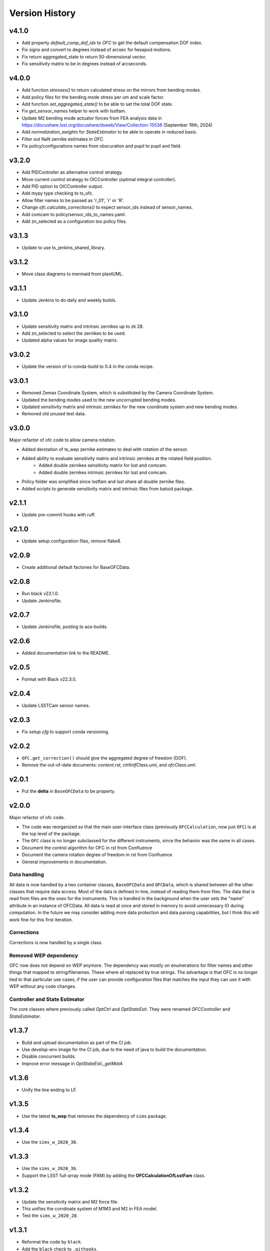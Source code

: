 .. py:currentmodule:: lsst.ts.ofc

.. _lsst.ts.ofc-version_history:

##################
Version History
##################


.. _lsst.ts.ofc-4.1.0:

v4.1.0
======

* Add property `default_comp_dof_idx` to `OFC` to get the default compensation DOF index.
* Fix signs and convert to degrees instead of arcsec for hexapod motions.
* Fix return aggregated_state to return 50-dimensional vector.
* Fix sensitivity matrix to be in degrees instead of arcseconds.

.. _lsst.ts.ofc-4.0.0:

v4.0.0
======

* Add function `stresses()` to return calculated stress on the mirrors from bending modes.
* Add policy files for the bending mode stress per um and scale factor.
* Add function `set_aggregated_state()` to be able to set the total DOF state.
* Fix `get_sensor_names` helper to work with lsstfam.
* Update M2 bending mode actuator forces from FEA analysis data in https://docushare.lsst.org/docushare/dsweb/View/Collection-15536 (September 19th, 2024)
* Add `normalization_weights` for `StateEstimator` to be able to operate in reduced basis.
* Filter out NaN zernike estimates in `OFC`.
* Fix policy/configurations names from obscuration and pupil to pupil and field.

.. _lsst.ts.ofc-3.2.0:

v3.2.0
======

* Add PIDController as alternative control strategy.
* Move current control strategy to OICController (optimal integral controller).
* Add PID option to OICController output.
* Add mypy type checking to ts_ofc.
* Allow filter names to be passed as 'r_01', 'r' or 'R'.
* Change `ofc.calculate_corrections()` to expect sensor_ids instead of sensor_names.
* Add comcam to policy/sensor_ids_to_names.yaml.
* Add zn_selected as a configuration too policy files.

.. _lsst.ts.ofc-3.1.3:

v3.1.3
======

* Update to use ts_jenkins_shared_library.

.. _lsst.ts.ofc-3.1.2:

v3.1.2
======

* Move class diagrams to mermaid from plantUML.

.. _lsst.ts.ofc-3.1.1:

v3.1.1
======

* Update Jenkins to do daily and weekly builds.

.. _lsst.ts.ofc-3.1.0:

v3.1.0
======

* Update sensitivity matrix and intrinsic zernikes up to zk 28.
* Add zn_selected to select the zernikes to be used.
* Updated alpha values for image quality matrix.

.. _lsst.ts.ofc-3.0.2:

v3.0.2
======

* Update the version of ts-conda-build to 0.4 in the conda recipe.

.. _lsst.ts.ofc-3.0.1:

v3.0.1
======

* Removed Zemax Coordinate System, which is substituted by the Camera Coordinate System.
* Updated the bending modes used to the new uncorrupted bending modes.
* Updated sensitivity matrix and intrinsic zernikes for the new coordinate system and new bending modes.
* Removed old unused test data.

.. _lsst.ts.ofc-3.0.0:

v3.0.0
======

Major refactor of ofc code to allow camera rotation.

* Added derotation of ts_wep zernike estimates to deal with rotation of the sensor.
* Added ability to evaluate sensitivity matrix and intrinsic zernikes at the rotated field position.
    * Added double zernikes sensitivity matrix for lsst and comcam.
    * Added double zernikes intrinsic zernikes for lsst and comcam.
* Policy folder was simplified since lsstfam and lsst share all double zernike files.
* Added scripts to generate sensitivity matrix and intrinsic files from batoid package.

.. _lsst.ts.ofc-2.1.1:

v2.1.1
======

* Update pre-commit hooks with ruff.

.. _lsst.ts.ofc-2.1.0:

v2.1.0
======

* Update setup configuration files, remove flake8.

.. _lsst.ts.ofc-2.0.9:

v2.0.9
======

* Create additional default factories for BaseOFCData.

.. _lsst.ts.ofc-2.0.8:

v2.0.8
======

* Run black v23.1.0.
* Update Jenkinsfile.

.. _lsst.ts.ofc-2.0.7:

v2.0.7
======

* Update Jenkinsfile, posting to aos-builds.

.. _lsst.ts.ofc-2.0.6:

v2.0.6
======

* Added documentation link to the README.

.. _lsst.ts.ofc-2.0.5:

v2.0.5
======

* Format with Black v22.3.0.

.. _lsst.ts.ofc-2.0.4:

v2.0.4
======

* Update LSSTCam sensor names.

.. _lsst.ts.ofc-2.0.3:

v2.0.3
======

* Fix `setup.cfg` to support conda versioning.

.. _lsst.ts.ofc-2.0.2:

v2.0.2
======

* ``OFC.get_correction()`` should give the aggregated degree of freedom (DOF).
* Remove the out-of-date documents: *content.rst*, *ctrlIntfClass.uml*, and *ofcClass.uml*.

.. _lsst.ts.ofc-2.0.1:

v2.0.1
======

* Put the **delta** in ``BaseOFCData`` to be property.

.. _lsst.ts.ofc-2.0.0:

v2.0.0
======

Major refactor of ofc code.

* The code was reorganized so that the main user-interface class (previously ``OFCCalculation``, now just ``OFC``) is at the top level of the package.
* The ``OFC`` class is no longer subclassed for the different instruments, since the behavior was the same in all cases.
* Document the control algorithm for OFC in rst from Confluence
* Document the camera rotation degree of freedom in rst from Confluence
* General improvements in documentation.

Data handling
-------------

All data is now handled by a two container classes, ``BaseOFCData`` and ``OFCData``, which is shared between all the other classes that require data access.
Most of the data is defined in-line, instead of reading them from files.
The data that is read from files are the ones for the instruments.
This is handled in the background when the user sets the "name" attribute in an instance of OFCData.
All data is read at once and stored in memory to avoid unnecessary IO during computation.
In the future we may consider adding more data protection and data parsing capabilities, but I think this will work fine for this first iteration.

Corrections
-----------

Corrections is now handled by a single class.

Removed WEP dependency
----------------------

OFC now does not depend on WEP anymore.
The dependency was mostly on enumerations for filter names and other things that mapped to string/filenames.
These where all replaced by true strings.
The advantage is that OFC is no longer tied to that particular use cases, if the user can provide configuration files that matches the input they can use it with WEP without any code changes.

Controller and State Estimator
------------------------------

The core classes where previously called `OptCtrl` and `OptStateEsti`.
They were renamed `OFCController` and `StateEstimator`.


.. _lsst.ts.ofc-1.3.7:

v1.3.7
======

* Build and upload documentation as part of the CI job.
* Use develop-env image for the CI job, due to the need of java to build the documentation.
* Disable concurrent builds.
* Improve error message in `OptStateEsti._getMatA`

.. _lsst.ts.ofc-1.3.6:

v1.3.6
======

* Unify the line ending to LF.

.. _lsst.ts.ofc-1.3.5:

v1.3.5
======

* Use the latest **ts_wep** that removes the dependency of ``sims`` package.

.. _lsst.ts.ofc-1.3.4:

v1.3.4
======

* Use the ``sims_w_2020_38``.

.. _lsst.ts.ofc-1.3.3:

v1.3.3
======

* Use the ``sims_w_2020_36``.
* Support the LSST full-array mode (FAM) by adding the **OFCCalculationOfLsstFam** class.

.. _lsst.ts.ofc-1.3.2:

v1.3.2
======

* Update the sensitivity matrix and M2 force file.
* This unifies the corrdinate system of M1M3 and M2 in FEA model.
* Test the ``sims_w_2020_28``.

.. _lsst.ts.ofc-1.3.1:

v1.3.1
======

* Reformat the code by ``black``.
* Add the ``black`` check to ``.githooks``.
* Ignore ``flake8`` check of E203 ans W503 for the ``black``.
* Use the ``sims_w_2020_21``.
* Fix the hexapod rotation matrix.

.. _lsst.ts.ofc-1.3.0:

v1.3.0
======

* Adds parameter to specify values of state 0 DoF (M2 & Camera hexapod positions, M1M3 & M2 bending modes).

.. _lsst.ts.ofc-1.2.6:

v1.2.6
======

* Use ``sims_w_2020_15``.
* Update the bending mode files.
* Update **optiPSSN.yaml** for the new penality values.
* Update **OptCtrlDataDecorator** class to use **BendModeToForce** to get the bending mode.
* Update the rotation matrix of mirror in **CamRot** class.
* Remove the bending mode transformation in **SubSysAdap** class.

.. _lsst.ts.ofc-1.2.5:

v1.2.5
======

* Use ``sims_w_2020_14``.

.. _lsst.ts.ofc-1.2.4:

v1.2.4
======

* Use ``sims_w_2020_04``.

.. _lsst.ts.ofc-1.2.3:

v1.2.3
======

* Use ``sims_w_2019_50``.

.. _lsst.ts.ofc-1.2.2:

v1.2.2
======

* Use ``sims_w_2019_38``.

.. _lsst.ts.ofc-1.2.1:

v1.2.1
======

* Use ``sims_w_2019_31`` and the latest **ts_wep** version.
* Remove the ``conda`` package installation in **Jenkinsfile**.
* Update the permission of workspace after the unit test.

.. _lsst.ts.ofc-1.2.0:

v1.2.0
======

* Use ``sims_w_2019_29`` and the latest **ts_wep** version.
* Add the ``getZtaac()`` in **OFCCalculation** class.

.. _lsst.ts.ofc-1.1.9:

v1.1.9
======

* Use ``sims_w_2019_24``.
* Add the dependency of **ts_wep** in the table file.
* Move the **SensorWavefronError** class to **ts_wep**.

.. _lsst.ts.ofc-1.1.8:

v1.1.8
======

* Use ``sims_w_2019_20``.

.. _lsst.ts.ofc-1.1.7:

v1.1.7
======

* Depend on the **ts_wep** and support the ``documenteer``.
* Use ``sims_w_2019_18``.

.. _lsst.ts.ofc-1.1.6:

v1.1.6
======

* Add the unit tests of control interface classes and fix the minor errors.
* Add the Shack-Hartmann and CMOS cameras.

.. _lsst.ts.ofc-1.1.5:

v1.1.5
======

* Add the classes to translate the Zemax coordinate to subsystem's coordinate and vice versa.

.. _lsst.ts.ofc-1.1.4:

v1.1.4
======

* Use the ``eups`` as the package manager and ``yaml`` configuration file format.

.. _lsst.ts.ofc-1.1.3:

v1.1.3
======

* Add the get functions of state in **OFCCalculation** class.

.. _lsst.ts.ofc-1.1.2:

v1.1.2
======

* Fix the interface class of **M2HexapodCorrection**.
* Rename the **HexapodCorrection** class to **CameraHexapodCorrection**.

.. _lsst.ts.ofc-1.1.1:

v1.1.1
======

* Add the interface to **MTAOS** in ``ctrlIntf`` module.

.. _lsst.ts.ofc-1.0.1:

v1.0.1
======

* Reuse the **FilterType** Enum from **ts_tcs_wep**.

.. _lsst.ts.ofc-1.0.0:

v1.0.0
======

* Finish the OFC with the support of algorithm study in Python.
